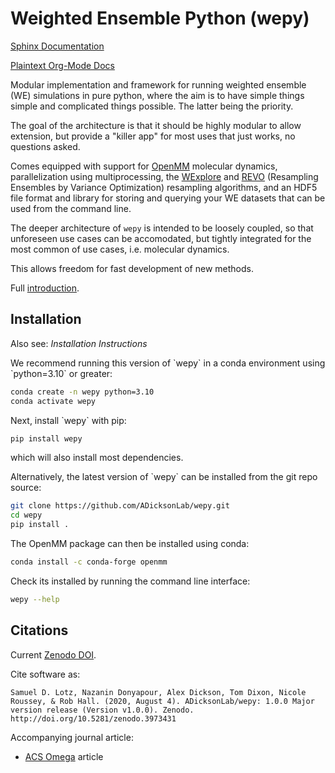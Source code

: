 * Weighted Ensemble Python (wepy)

  #+ATTR_HTML: title="Join the chat at https://gitter.im/wepy/general"
  [[https://gitter.im/wepy/general?utm_source=badge&utm_medium=badge&utm_campaign=pr-badge&utm_content=badge][file:https://badges.gitter.im/wepy/general.svg]]

[[./info/logo/wepy.svg]]

# trying to make a zenodo badge but github doesn't support this
# directly. Would have to add a separate build step for this.
#+begin_export html
<a href="https://doi.org/10.5281/zenodo.3973431"><img src="https://zenodo.org/badge/DOI/10.5281/zenodo.3973431.svg" alt="DOI"></a>
#+end_export

[[https://adicksonlab.github.io/wepy/index.html][Sphinx Documentation]]

[[https://github.com/ADicksonLab/wepy/blob/master/info/README.org][Plaintext Org-Mode Docs]]

Modular implementation and framework for running weighted ensemble (WE)
simulations in pure python, where the aim is to have simple things
simple and complicated things possible. The latter being the priority.

The goal of the architecture is that it should be highly modular to
allow extension, but provide a "killer app" for most uses that just
works, no questions asked.

Comes equipped with support for [[https://github.com/pandegroup/openmm][OpenMM]] molecular dynamics,
parallelization using multiprocessing, the [[http://pubs.acs.org/doi/abs/10.1021/jp411479c][WExplore]] 
and [[https://pubmed.ncbi.nlm.nih.gov/31255090/][REVO]] (Resampling Ensembles by Variance Optimization) resampling
algorithms, and an HDF5 file format and library for storing and
querying your WE datasets that can be used from the command line.

The deeper architecture of ~wepy~ is intended to be loosely coupled,
so that unforeseen use cases can be accomodated, but tightly
integrated for the most common of use cases, i.e. molecular dynamics.

This allows freedom for fast development of new methods.

Full [[https://github.com/ADicksonLab/wepy/blob/master/info/introduction.org][introduction]].

** Installation

Also see: [[info/installation.org][Installation Instructions]]

We recommend running this version of `wepy` in a conda environment using `python=3.10` or greater:

#+BEGIN_SRC bash
  conda create -n wepy python=3.10
  conda activate wepy
#+END_SRC

Next, install `wepy` with pip:

#+BEGIN_SRC bash
  pip install wepy
#+END_SRC

which will also install most dependencies.

Alternatively, the latest version of `wepy` can be installed from the git repo source:
#+BEGIN_SRC bash
  git clone https://github.com/ADicksonLab/wepy.git
  cd wepy
  pip install . 
#+END_SRC

The OpenMM package can then be installed using conda:

#+BEGIN_SRC bash
  conda install -c conda-forge openmm
#+END_SRC

Check its installed by running the command line interface:

#+begin_src bash :tangle check_installation.bash
wepy --help
#+end_src

** Citations

Current [[https://zenodo.org/badge/latestdoi/101077926][Zenodo DOI]].

Cite software as:

#+begin_example
Samuel D. Lotz, Nazanin Donyapour, Alex Dickson, Tom Dixon, Nicole Roussey, & Rob Hall. (2020, August 4). ADicksonLab/wepy: 1.0.0 Major version release (Version v1.0.0). Zenodo. http://doi.org/10.5281/zenodo.3973431
#+end_example

Accompanying journal article:

- [[https://pubs.acs.org/doi/abs/10.1021/acsomega.0c03892][ACS Omega]] article



